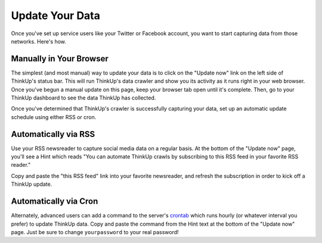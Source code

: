 Update Your Data
================

Once you've set up service users like your Twitter or Facebook account, you want to start capturing data from those
networks. Here's how.

Manually in Your Browser
------------------------

The simplest (and most manual) way to update your data is to click on the "Update now" link on the left side of
ThinkUp's status bar. This will run ThinkUp's data crawler and show you its activity as it runs right in your web
browser. Once you've begun a manual update on this page, keep your browser tab open until it's complete. Then, go
to your ThinkUp dashboard to see the data ThinkUp has collected.

Once you've determined that ThinkUp's crawler is successfully capturing your data, set up an automatic update schedule
using either RSS or cron.

Automatically via RSS
---------------------

Use your RSS newsreader to capture social media data on a regular basis. At the bottom of the "Update now" page, you'll
see a Hint which reads "You can automate ThinkUp crawls by subscribing to this RSS feed in your favorite RSS reader."

Copy and paste the "this RSS feed" link into your favorite newsreader, and refresh the subscription in order to kick
off a ThinkUp update.

Automatically via Cron
----------------------

Alternately, advanced users can add a command to the server's `crontab <http://en.wikipedia.org/wiki/Cron>`_ which
runs hourly (or whatever interval you prefer) to update ThinkUp data. Copy and paste the command from the Hint text
at the bottom of the "Update now" page. Just be sure to change ``yourpassword`` to your real password!